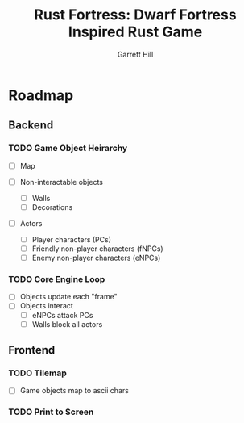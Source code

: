 #+AUTHOR: Garrett Hill
#+EMAIL: gahill2018@pm.me
#+TITLE: Rust Fortress: Dwarf Fortress Inspired Rust Game
#+OPTIONS: toc:nil, num:nil, inline:t

* Roadmap
   
** Backend

*** TODO Game Object Heirarchy

   - [ ] Map
     
   - [ ] Non-interactable objects
     - [ ] Walls
     - [ ] Decorations
       
   - [ ] Actors
     - [ ] Player characters (PCs)
     - [ ] Friendly non-player characters (fNPCs)
     - [ ] Enemy non-player characters (eNPCs)
    
*** TODO Core Engine Loop

   - [ ] Objects update each "frame"
   - [ ] Objects interact
     - [ ] eNPCs attack PCs
     - [ ] Walls block all actors
   
** Frontend

*** TODO Tilemap

   - [ ] Game objects map to ascii chars
   
*** TODO Print to Screen

